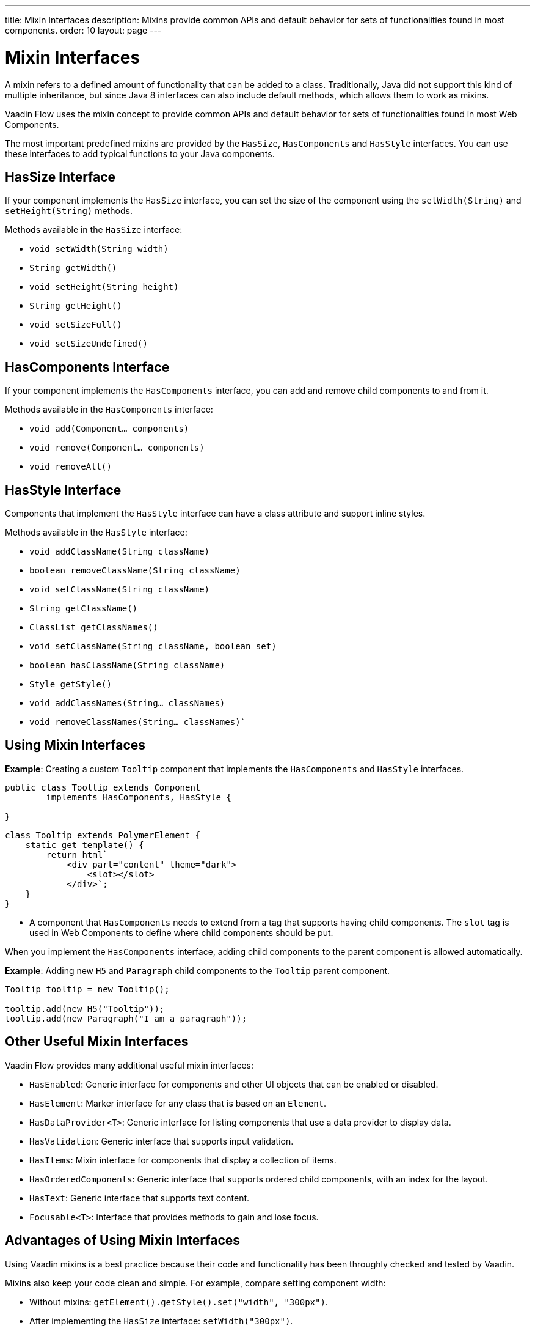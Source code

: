 ---
title: Mixin Interfaces
description: Mixins provide common APIs and default behavior for sets of functionalities found in most components.
order: 10
layout: page
---

= Mixin Interfaces

A mixin refers to a defined amount of functionality that can be added to a class. Traditionally, Java did not support this kind of multiple inheritance, but since Java 8 interfaces can also include default methods, which allows them to work as mixins.

Vaadin Flow uses the mixin concept to provide common APIs and default behavior for sets of functionalities found in most Web Components.

The most important predefined mixins are provided by the `HasSize`, `HasComponents` and `HasStyle` interfaces. You can use these interfaces to add typical functions to your Java components.

== HasSize Interface

If your component implements the `HasSize` interface, you can set the size of the component using the `setWidth(String)` and `setHeight(String)` methods.

Methods available in the `HasSize` interface:

* `void setWidth(String width)`
* `String getWidth()`
* `void setHeight(String height)`
* `String getHeight()`
* `void setSizeFull()`
* `void setSizeUndefined()`

== HasComponents Interface

If your component implements the `HasComponents` interface, you can add and remove child components to and from it.

Methods available in the `HasComponents` interface:

* `void add(Component... components)`
* `void remove(Component... components)`
* `void removeAll()`

== HasStyle Interface

Components that implement the `HasStyle` interface can have a class attribute and support inline styles.

Methods available in the `HasStyle` interface:

* `void addClassName(String className)`
* `boolean removeClassName(String className)`
* `void setClassName(String className)`
* `String getClassName()`
* `ClassList getClassNames()`
* `void setClassName(String className, boolean set)`
* `boolean hasClassName(String className)`
* `Style getStyle()`
* `void addClassNames(String... classNames)`
* `void removeClassNames(String... classNames)``

== Using Mixin Interfaces

*Example*: Creating a custom `Tooltip` component that implements the `HasComponents` and `HasStyle` interfaces.

[source,java]
----
public class Tooltip extends Component
        implements HasComponents, HasStyle {

}
----

[source,javascript]
----
class Tooltip extends PolymerElement {
    static get template() {
        return html`
            <div part="content" theme="dark">
                <slot></slot>
            </div>`;
    }
}
----

* A component that `HasComponents` needs to extend from a tag that supports having child components. The `slot` tag is used in Web Components to define where child components should be put.

When you implement the `HasComponents` interface, adding child components to the parent component is allowed automatically.

*Example*: Adding new `H5` and `Paragraph` child components to the `Tooltip` parent component.

[source,java]
----
Tooltip tooltip = new Tooltip();

tooltip.add(new H5("Tooltip"));
tooltip.add(new Paragraph("I am a paragraph"));
----

== Other Useful Mixin Interfaces

Vaadin Flow provides many additional useful mixin interfaces:

* `HasEnabled`: Generic interface for components and other UI objects that can be enabled or disabled.
* `HasElement`: Marker interface for any class that is based on an `Element`.
* `HasDataProvider<T>`: Generic interface for listing components that use a data provider to display data.
* `HasValidation`: Generic interface that supports input validation.
* `HasItems`: Mixin interface for components that display a collection of items.
* `HasOrderedComponents`: Generic interface that supports ordered child components, with an index for the layout.
* `HasText`: Generic interface that supports text content.
* `Focusable<T>`: Interface that provides methods to gain and lose focus.


== Advantages of Using Mixin Interfaces

Using Vaadin mixins is a best practice because their code and functionality has been throughly checked and tested by Vaadin.

Mixins also keep your code clean and simple. For example, compare setting component width:

* Without mixins: `getElement().getStyle().set("width", "300px")`.
* After implementing the `HasSize` interface: `setWidth("300px")`.
